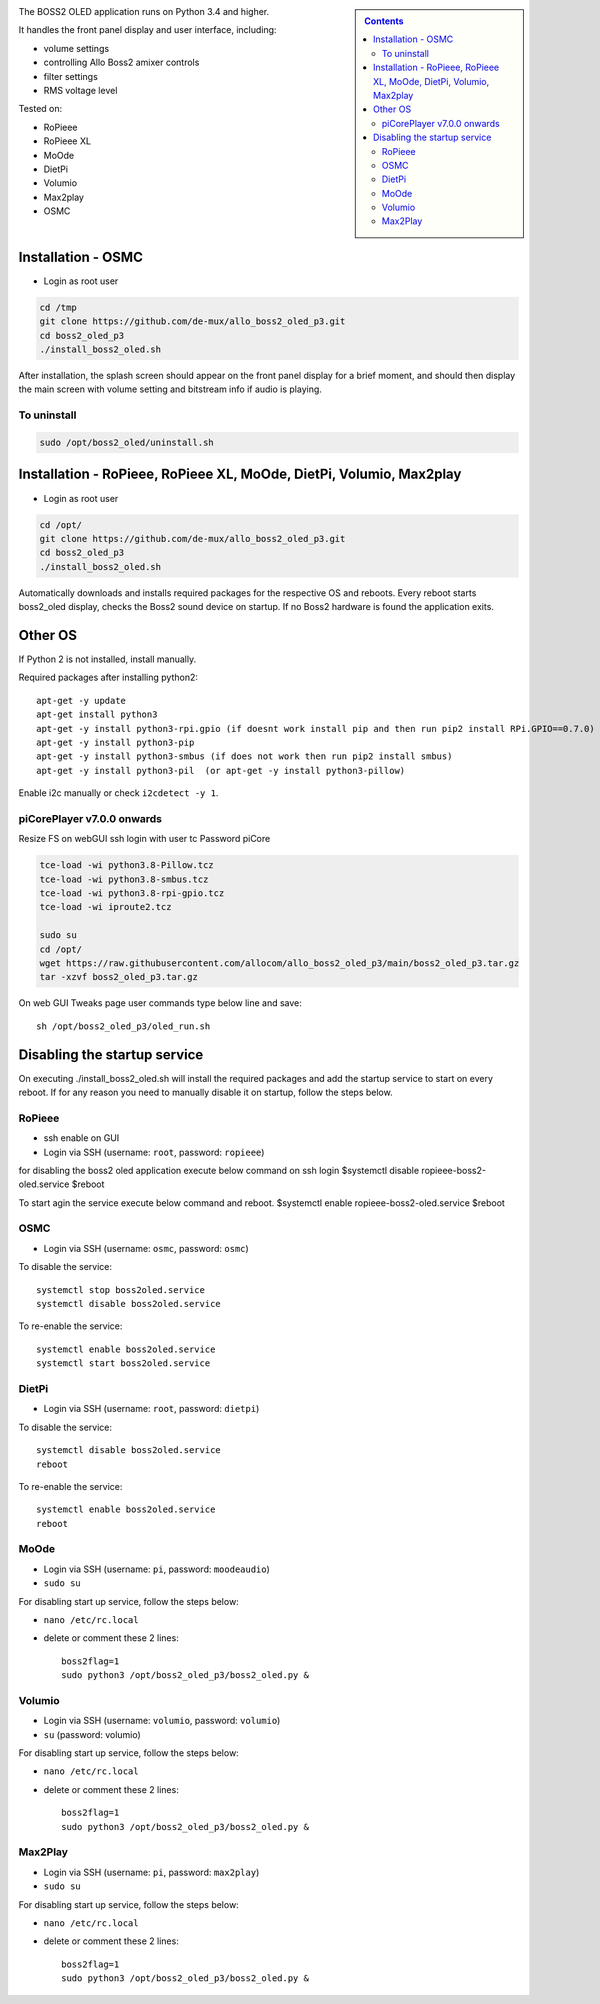 .. sidebar::

    .. contents::

The BOSS2 OLED application runs on Python 3.4 and higher.

It handles the front panel display and user interface, including:

- volume settings
- controlling Allo Boss2 amixer controls
- filter settings
- RMS voltage level

Tested on:

- RoPieee
- RoPieee XL
- MoOde
- DietPi
- Volumio
- Max2play
- OSMC

Installation - OSMC
===================

- Login as root user

.. code:: bash

    cd /tmp
    git clone https://github.com/de-mux/allo_boss2_oled_p3.git
    cd boss2_oled_p3
    ./install_boss2_oled.sh

After installation, the splash screen should appear on the front panel display
for a brief moment, and should then display the main screen with volume setting
and bitstream info if audio is playing.

To uninstall
------------

.. code:: bash

    sudo /opt/boss2_oled/uninstall.sh


Installation - RoPieee, RoPieee XL, MoOde, DietPi, Volumio, Max2play
====================================================================

- Login as root user

.. code:: bash

    cd /opt/
    git clone https://github.com/de-mux/allo_boss2_oled_p3.git
    cd boss2_oled_p3
    ./install_boss2_oled.sh

Automatically downloads and installs required packages for the respective OS and reboots.
Every reboot starts boss2_oled display, checks the Boss2 sound device on startup.
If no Boss2 hardware is found the application exits.


Other OS
========

If Python 2 is not installed, install manually.

Required packages after installing python2::

  apt-get -y update
  apt-get install python3
  apt-get -y install python3-rpi.gpio (if doesnt work install pip and then run pip2 install RPi.GPIO==0.7.0)
  apt-get -y install python3-pip
  apt-get -y install python3-smbus (if does not work then run pip2 install smbus)
  apt-get -y install python3-pil  (or apt-get -y install python3-pillow)

Enable i2c manually or check ``i2cdetect -y 1``.

piCorePlayer v7.0.0 onwards
---------------------------
Resize FS on webGUI
ssh login with user tc Password piCore

.. code:: bash

    tce-load -wi python3.8-Pillow.tcz
    tce-load -wi python3.8-smbus.tcz
    tce-load -wi python3.8-rpi-gpio.tcz
    tce-load -wi iproute2.tcz

    sudo su
    cd /opt/
    wget https://raw.githubusercontent.com/allocom/allo_boss2_oled_p3/main/boss2_oled_p3.tar.gz
    tar -xzvf boss2_oled_p3.tar.gz

On web GUI Tweaks page user commands type below line and save::

    sh /opt/boss2_oled_p3/oled_run.sh


Disabling the startup service
=============================

On executing ./install_boss2_oled.sh  will install the required packages and
add the startup service to start on every reboot. If for any reason you need to
manually disable it on startup, follow the steps below.

RoPieee
-------

- ssh enable on GUI
- Login via SSH (username: ``root``, password: ``ropieee``)

for disabling the boss2 oled application execute below command on ssh login
$systemctl disable ropieee-boss2-oled.service
$reboot

To start agin the service execute below command and reboot.
$systemctl enable ropieee-boss2-oled.service
$reboot

OSMC
----

- Login via SSH (username: ``osmc``, password: ``osmc``)

To disable the service::

  systemctl stop boss2oled.service
  systemctl disable boss2oled.service

To re-enable the service::

  systemctl enable boss2oled.service
  systemctl start boss2oled.service

DietPi
------

- Login via SSH (username: ``root``, password: ``dietpi``)

To disable the service::

  systemctl disable boss2oled.service
  reboot

To re-enable the service::

  systemctl enable boss2oled.service
  reboot

MoOde
-----

- Login via SSH (username: ``pi``, password: ``moodeaudio``)
- ``sudo su``

For disabling start up service, follow the steps below:

- ``nano /etc/rc.local``
- delete or comment these 2 lines::

    boss2flag=1
    sudo python3 /opt/boss2_oled_p3/boss2_oled.py &

Volumio
-------

- Login via SSH (username: ``volumio``, password: ``volumio``)
- ``su`` (password: volumio)

For disabling start up service, follow the steps below:

- ``nano /etc/rc.local``
- delete or comment these 2 lines::

    boss2flag=1
    sudo python3 /opt/boss2_oled_p3/boss2_oled.py &

Max2Play
--------

- Login via SSH (username: ``pi``, password: ``max2play``)
- ``sudo su``

For disabling start up service, follow the steps below:

- ``nano /etc/rc.local``
- delete or comment these 2 lines::

    boss2flag=1
    sudo python3 /opt/boss2_oled_p3/boss2_oled.py &
